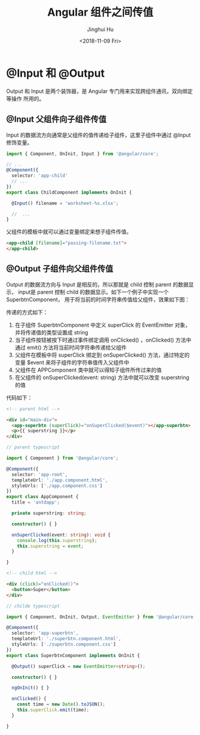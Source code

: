 #+TITLE: Angular 组件之间传值
#+AUTHOR: Jinghui Hu
#+EMAIL: hujinghui@buaa.edu.cn
#+DATE: <2018-11-09 Fri>
#+TAGS: angular frontend web output


* @Input 和 @Output

Output 和 Input 是两个装饰器，是 Angular 专门用来实现跨组件通讯，双向绑定等操作
所用的。

** @Input 父组件向子组件传值

Input 的数据流方向通常是父组件的值传递给子组件，这里子组件中通过 @Input 修饰变量。

#+BEGIN_SRC typescript
  import { Component, OnInit, Input } from '@angular/core';

  // ...
  @Component({
    selector: 'app-child'
    // ...
  })
  export class ChildComponent implements OnInit {

    @Input() filename = 'worksheet-%s.xlsx';

    //  ...
  }
#+END_SRC

父组件的模板中就可以通过变量绑定来想子组件传值。

#+BEGIN_SRC html
  <app-child [filename]="passing-filename.txt">
  </app-child>
#+END_SRC

** @Output 子组件向父组件传值

Output 的数据流方向与 Input 是相反的，所以那就是 child 控制 parent 的数据显示，
input是 parent 控制 child 的数据显示。如下一个例子中实现一个SuperbtnComponent，
用于将当前的时间字符串传值给父组件，效果如下图：

[[file:../resource/image/2018/11/superbtn-display.gif]]

传递的方式如下：

1. 在子组件 SuperbtnComponent 中定义 superClick 的 EventEmitter 对象，并将传递值的类型设置成 string
2. 当子组件按钮被按下时通过事件绑定调用 onClicked() ，onClicked() 方法中通过 emit() 方法将当前时间字符串传递给父组件
3. 父组件在模板中将 superClick 绑定到 onSuperClicked() 方法，通过特定的变量 $event 来将子组件的字符串值传入父组件中
4. 父组件在 APPComponent 类中就可以得知子组件所传过来的值
5. 在父组件的 onSuperClicked(event: string) 方法中就可以改变 superstring 的值

[[file:../resource/image/2018/11/ng-output.png]]

代码如下：

#+BEGIN_SRC html
  <!-- parent html -->

  <div id="main-div">
    <app-superbtn (superClick)="onSuperClicked($event)"></app-superbtn>
    <p>{{ superstring }}</p>
  </div>
#+END_SRC

#+BEGIN_SRC typescript
  // parent typescript

  import { Component } from '@angular/core';

  @Component({
    selector: 'app-root',
    templateUrl: './app.component.html',
    styleUrls: ['./app.component.css']
  })
  export class AppComponent {
    title = 'antdapp';

    private superstring: string;

    constructor() { }

    onSuperClicked(event: string): void {
      console.log(this.superstring);
      this.superstring = event;
    }

  }
#+END_SRC

#+BEGIN_SRC html
  <!-- child html -->

  <div (click)="onClicked()">
    <button>Super</button>
  </div>
#+END_SRC

#+BEGIN_SRC typescript
  // childe typescript

  import { Component, OnInit, Output, EventEmitter } from '@angular/core';

  @Component({
    selector: 'app-superbtn',
    templateUrl: './superbtn.component.html',
    styleUrls: ['./superbtn.component.css']
  })
  export class SuperbtnComponent implements OnInit {

    @Output() superClick = new EventEmitter<string>();

    constructor() { }

    ngOnInit() { }

    onClicked() {
      const time = new Date().toJSON();
      this.superClick.emit(time);
    }

  }
#+END_SRC
